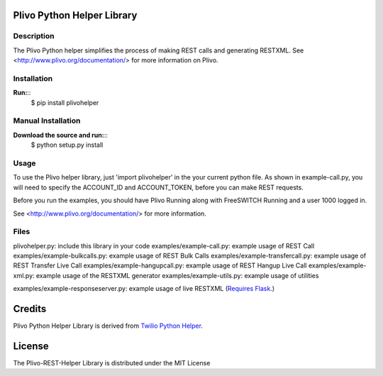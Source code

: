 
Plivo Python Helper Library
---------------------------

Description
~~~~~~~~~~~

The Plivo Python helper simplifies the process of making REST calls and generating RESTXML.
See <http://www.plivo.org/documentation/> for more information on Plivo.


Installation
~~~~~~~~~~~~~

**Run:**::
    $ pip install plivohelper


Manual Installation
~~~~~~~~~~~~~~~~~~~~

**Download the source and run:**::
    $ python setup.py install


Usage
~~~~~
To use the Plivo helper library, just 'import plivohelper' in the your current python file.
As shown in example-call.py, you will need to specify the ACCOUNT_ID and ACCOUNT_TOKEN, before you can make REST requests.

Before you run the examples, you should have Plivo Running along with FreeSWITCH Running and a user 1000 logged in.

See <http://www.plivo.org/documentation/> for more information.


Files
~~~~~

plivohelper.py: include this library in your code
examples/example-call.py: example usage of REST Call
examples/example-bulkcalls.py: example usage of REST Bulk Calls
examples/example-transfercall.py: example usage of REST Transfer Live Call
examples/example-hangupcall.py: example usage of REST Hangup Live Call
examples/example-xml.py: example usage of the RESTXML generator
examples/example-utils.py: example usage of utilities

examples/example-responseserver.py: example usage of live RESTXML (`Requires Flask <http://flask.pocoo.org/>`_.)


Credits
-------

Plivo Python Helper Library is derived from `Twilio Python Helper <https://github.com/twilio/twilio-python>`_.


License
-------

The Plivo-REST-Helper Library is distributed under the MIT License
